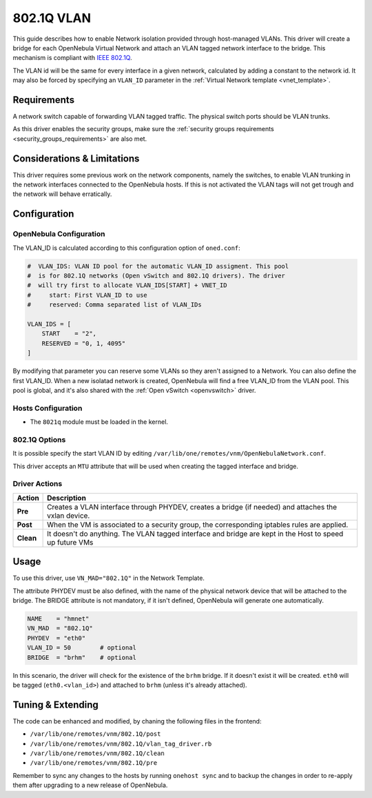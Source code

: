 .. _hm-vlan:

============
802.1Q VLAN
============

This guide describes how to enable Network isolation provided through host-managed VLANs. This driver will create a bridge for each OpenNebula Virtual Network and attach an VLAN tagged network interface to the bridge. This mechanism is compliant with `IEEE 802.1Q <http://en.wikipedia.org/wiki/IEEE_802.1Q>`__.

The VLAN id will be the same for every interface in a given network, calculated by adding a constant to the network id. It may also be forced by specifying an ``VLAN_ID`` parameter in the :ref:`Virtual Network template <vnet_template>`.

Requirements
============

A network switch capable of forwarding VLAN tagged traffic. The physical switch ports should be VLAN trunks.

As this driver enables the security groups, make sure the :ref:`security groups requirements <security_groups_requirements>` are also met.

Considerations & Limitations
============================

This driver requires some previous work on the network components, namely the switches, to enable VLAN trunking in the network interfaces connected to the OpenNebula hosts. If this is not activated the VLAN tags will not get trough and the network will behave erratically.

Configuration
=============

OpenNebula Configuration
------------------------

The VLAN_ID is calculated according to this configuration option of ``oned.conf``:

.. code:: bash

    #  VLAN_IDS: VLAN ID pool for the automatic VLAN_ID assigment. This pool
    #  is for 802.1Q networks (Open vSwitch and 802.1Q drivers). The driver
    #  will try first to allocate VLAN_IDS[START] + VNET_ID
    #     start: First VLAN_ID to use
    #     reserved: Comma separated list of VLAN_IDs

    VLAN_IDS = [
        START    = "2",
        RESERVED = "0, 1, 4095"
    ]

By modifying that parameter you can reserve some VLANs so they aren't assigned to a Network. You can also define the first VLAN_ID. When a new isolatad network is created, OpenNebula will find a free VLAN_ID from the VLAN pool. This pool is global, and it's also shared with the :ref:`Open vSwitch <openvswitch>` driver.


Hosts Configuration
-------------------

* The ``8021q`` module must be loaded in the kernel.

802.1Q Options
--------------

It is possible specify the start VLAN ID by editing ``/var/lib/one/remotes/vnm/OpenNebulaNetwork.conf``.

This driver accepts an ``MTU`` attribute that will be used when creating the tagged interface and bridge.

Driver Actions
--------------

+-----------+----------------------------------------------------------------------------------------------------------+
|   Action  |                                               Description                                                |
+===========+==========================================================================================================+
| **Pre**   | Creates a VLAN interface through PHYDEV, creates a bridge (if needed) and attaches the vxlan device.     |
+-----------+----------------------------------------------------------------------------------------------------------+
| **Post**  | When the VM is associated to a security group, the corresponding iptables rules are applied.             |
+-----------+----------------------------------------------------------------------------------------------------------+
| **Clean** | It doesn't do anything. The VLAN tagged interface and bridge are kept in the Host to speed up future VMs |
+-----------+----------------------------------------------------------------------------------------------------------+

Usage
=====

To use this driver, use ``VN_MAD="802.1Q"`` in the Network Template.

The attribute PHYDEV must be also defined, with the name of the physical network device that will be attached to the bridge. The BRIDGE attribute is not mandatory, if it isn't defined, OpenNebula will generate one automatically.

.. code::

    NAME    = "hmnet"
    VN_MAD  = "802.1Q"
    PHYDEV  = "eth0"
    VLAN_ID = 50        # optional
    BRIDGE  = "brhm"    # optional

In this scenario, the driver will check for the existence of the ``brhm`` bridge. If it doesn't exist it will be created. ``eth0`` will be tagged (``eth0.<vlan_id>``) and attached to ``brhm`` (unless it's already attached).

Tuning & Extending
==================

The code can be enhanced and modified, by chaning the following files in the
frontend:

* ``/var/lib/one/remotes/vnm/802.1Q/post``
* ``/var/lib/one/remotes/vnm/802.1Q/vlan_tag_driver.rb``
* ``/var/lib/one/remotes/vnm/802.1Q/clean``
* ``/var/lib/one/remotes/vnm/802.1Q/pre``

Remember to sync any changes to the hosts by running ``onehost sync`` and to backup the changes in order to re-apply them after upgrading to a new release of OpenNebula.
